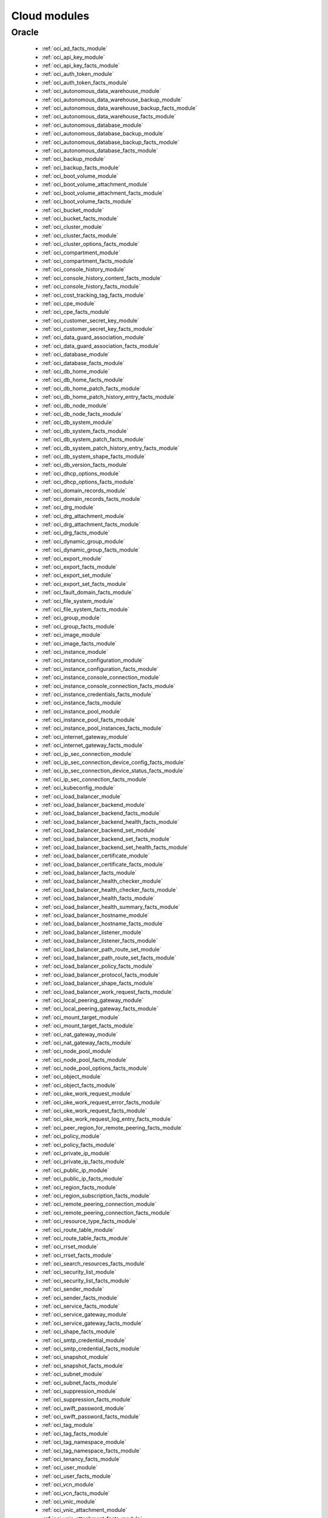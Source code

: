 .. _cloud_modules:

Cloud modules
`````````````




.. _oracle_cloud_modules:

Oracle
------



  * :ref:`oci_ad_facts_module` 
  * :ref:`oci_api_key_module` 
  * :ref:`oci_api_key_facts_module` 
  * :ref:`oci_auth_token_module` 
  * :ref:`oci_auth_token_facts_module` 
  * :ref:`oci_autonomous_data_warehouse_module` 
  * :ref:`oci_autonomous_data_warehouse_backup_module` 
  * :ref:`oci_autonomous_data_warehouse_backup_facts_module` 
  * :ref:`oci_autonomous_data_warehouse_facts_module` 
  * :ref:`oci_autonomous_database_module` 
  * :ref:`oci_autonomous_database_backup_module` 
  * :ref:`oci_autonomous_database_backup_facts_module` 
  * :ref:`oci_autonomous_database_facts_module` 
  * :ref:`oci_backup_module` 
  * :ref:`oci_backup_facts_module` 
  * :ref:`oci_boot_volume_module` 
  * :ref:`oci_boot_volume_attachment_module` 
  * :ref:`oci_boot_volume_attachment_facts_module` 
  * :ref:`oci_boot_volume_facts_module` 
  * :ref:`oci_bucket_module` 
  * :ref:`oci_bucket_facts_module` 
  * :ref:`oci_cluster_module` 
  * :ref:`oci_cluster_facts_module` 
  * :ref:`oci_cluster_options_facts_module` 
  * :ref:`oci_compartment_module` 
  * :ref:`oci_compartment_facts_module` 
  * :ref:`oci_console_history_module` 
  * :ref:`oci_console_history_content_facts_module` 
  * :ref:`oci_console_history_facts_module` 
  * :ref:`oci_cost_tracking_tag_facts_module` 
  * :ref:`oci_cpe_module` 
  * :ref:`oci_cpe_facts_module` 
  * :ref:`oci_customer_secret_key_module` 
  * :ref:`oci_customer_secret_key_facts_module` 
  * :ref:`oci_data_guard_association_module` 
  * :ref:`oci_data_guard_association_facts_module` 
  * :ref:`oci_database_module` 
  * :ref:`oci_database_facts_module` 
  * :ref:`oci_db_home_module` 
  * :ref:`oci_db_home_facts_module` 
  * :ref:`oci_db_home_patch_facts_module` 
  * :ref:`oci_db_home_patch_history_entry_facts_module` 
  * :ref:`oci_db_node_module` 
  * :ref:`oci_db_node_facts_module` 
  * :ref:`oci_db_system_module` 
  * :ref:`oci_db_system_facts_module` 
  * :ref:`oci_db_system_patch_facts_module` 
  * :ref:`oci_db_system_patch_history_entry_facts_module` 
  * :ref:`oci_db_system_shape_facts_module` 
  * :ref:`oci_db_version_facts_module` 
  * :ref:`oci_dhcp_options_module` 
  * :ref:`oci_dhcp_options_facts_module` 
  * :ref:`oci_domain_records_module` 
  * :ref:`oci_domain_records_facts_module` 
  * :ref:`oci_drg_module` 
  * :ref:`oci_drg_attachment_module` 
  * :ref:`oci_drg_attachment_facts_module` 
  * :ref:`oci_drg_facts_module` 
  * :ref:`oci_dynamic_group_module` 
  * :ref:`oci_dynamic_group_facts_module` 
  * :ref:`oci_export_module` 
  * :ref:`oci_export_facts_module` 
  * :ref:`oci_export_set_module` 
  * :ref:`oci_export_set_facts_module` 
  * :ref:`oci_fault_domain_facts_module` 
  * :ref:`oci_file_system_module` 
  * :ref:`oci_file_system_facts_module` 
  * :ref:`oci_group_module` 
  * :ref:`oci_group_facts_module` 
  * :ref:`oci_image_module` 
  * :ref:`oci_image_facts_module` 
  * :ref:`oci_instance_module` 
  * :ref:`oci_instance_configuration_module` 
  * :ref:`oci_instance_configuration_facts_module` 
  * :ref:`oci_instance_console_connection_module` 
  * :ref:`oci_instance_console_connection_facts_module` 
  * :ref:`oci_instance_credentials_facts_module` 
  * :ref:`oci_instance_facts_module` 
  * :ref:`oci_instance_pool_module` 
  * :ref:`oci_instance_pool_facts_module` 
  * :ref:`oci_instance_pool_instances_facts_module` 
  * :ref:`oci_internet_gateway_module` 
  * :ref:`oci_internet_gateway_facts_module` 
  * :ref:`oci_ip_sec_connection_module` 
  * :ref:`oci_ip_sec_connection_device_config_facts_module` 
  * :ref:`oci_ip_sec_connection_device_status_facts_module` 
  * :ref:`oci_ip_sec_connection_facts_module` 
  * :ref:`oci_kubeconfig_module` 
  * :ref:`oci_load_balancer_module` 
  * :ref:`oci_load_balancer_backend_module` 
  * :ref:`oci_load_balancer_backend_facts_module` 
  * :ref:`oci_load_balancer_backend_health_facts_module` 
  * :ref:`oci_load_balancer_backend_set_module` 
  * :ref:`oci_load_balancer_backend_set_facts_module` 
  * :ref:`oci_load_balancer_backend_set_health_facts_module` 
  * :ref:`oci_load_balancer_certificate_module` 
  * :ref:`oci_load_balancer_certificate_facts_module` 
  * :ref:`oci_load_balancer_facts_module` 
  * :ref:`oci_load_balancer_health_checker_module` 
  * :ref:`oci_load_balancer_health_checker_facts_module` 
  * :ref:`oci_load_balancer_health_facts_module` 
  * :ref:`oci_load_balancer_health_summary_facts_module` 
  * :ref:`oci_load_balancer_hostname_module` 
  * :ref:`oci_load_balancer_hostname_facts_module` 
  * :ref:`oci_load_balancer_listener_module` 
  * :ref:`oci_load_balancer_listener_facts_module` 
  * :ref:`oci_load_balancer_path_route_set_module` 
  * :ref:`oci_load_balancer_path_route_set_facts_module` 
  * :ref:`oci_load_balancer_policy_facts_module` 
  * :ref:`oci_load_balancer_protocol_facts_module` 
  * :ref:`oci_load_balancer_shape_facts_module` 
  * :ref:`oci_load_balancer_work_request_facts_module` 
  * :ref:`oci_local_peering_gateway_module` 
  * :ref:`oci_local_peering_gateway_facts_module` 
  * :ref:`oci_mount_target_module` 
  * :ref:`oci_mount_target_facts_module` 
  * :ref:`oci_nat_gateway_module` 
  * :ref:`oci_nat_gateway_facts_module` 
  * :ref:`oci_node_pool_module` 
  * :ref:`oci_node_pool_facts_module` 
  * :ref:`oci_node_pool_options_facts_module` 
  * :ref:`oci_object_module` 
  * :ref:`oci_object_facts_module` 
  * :ref:`oci_oke_work_request_module` 
  * :ref:`oci_oke_work_request_error_facts_module` 
  * :ref:`oci_oke_work_request_facts_module` 
  * :ref:`oci_oke_work_request_log_entry_facts_module` 
  * :ref:`oci_peer_region_for_remote_peering_facts_module` 
  * :ref:`oci_policy_module` 
  * :ref:`oci_policy_facts_module` 
  * :ref:`oci_private_ip_module` 
  * :ref:`oci_private_ip_facts_module` 
  * :ref:`oci_public_ip_module` 
  * :ref:`oci_public_ip_facts_module` 
  * :ref:`oci_region_facts_module` 
  * :ref:`oci_region_subscription_facts_module` 
  * :ref:`oci_remote_peering_connection_module` 
  * :ref:`oci_remote_peering_connection_facts_module` 
  * :ref:`oci_resource_type_facts_module` 
  * :ref:`oci_route_table_module` 
  * :ref:`oci_route_table_facts_module` 
  * :ref:`oci_rrset_module` 
  * :ref:`oci_rrset_facts_module` 
  * :ref:`oci_search_resources_facts_module` 
  * :ref:`oci_security_list_module` 
  * :ref:`oci_security_list_facts_module` 
  * :ref:`oci_sender_module` 
  * :ref:`oci_sender_facts_module` 
  * :ref:`oci_service_facts_module` 
  * :ref:`oci_service_gateway_module` 
  * :ref:`oci_service_gateway_facts_module` 
  * :ref:`oci_shape_facts_module` 
  * :ref:`oci_smtp_credential_module` 
  * :ref:`oci_smtp_credential_facts_module` 
  * :ref:`oci_snapshot_module` 
  * :ref:`oci_snapshot_facts_module` 
  * :ref:`oci_subnet_module` 
  * :ref:`oci_subnet_facts_module` 
  * :ref:`oci_suppression_module` 
  * :ref:`oci_suppression_facts_module` 
  * :ref:`oci_swift_password_module` 
  * :ref:`oci_swift_password_facts_module` 
  * :ref:`oci_tag_module` 
  * :ref:`oci_tag_facts_module` 
  * :ref:`oci_tag_namespace_module` 
  * :ref:`oci_tag_namespace_facts_module` 
  * :ref:`oci_tenancy_facts_module` 
  * :ref:`oci_user_module` 
  * :ref:`oci_user_facts_module` 
  * :ref:`oci_vcn_module` 
  * :ref:`oci_vcn_facts_module` 
  * :ref:`oci_vnic_module` 
  * :ref:`oci_vnic_attachment_module` 
  * :ref:`oci_vnic_attachment_facts_module` 
  * :ref:`oci_vnic_facts_module` 
  * :ref:`oci_volume_module` 
  * :ref:`oci_volume_attachment_module` 
  * :ref:`oci_volume_attachment_facts_module` 
  * :ref:`oci_volume_backup_module` 
  * :ref:`oci_volume_backup_facts_module` 
  * :ref:`oci_volume_backup_policy_assignment_module` 
  * :ref:`oci_volume_backup_policy_assignment_facts_module` 
  * :ref:`oci_volume_backup_policy_facts_module` 
  * :ref:`oci_volume_facts_module` 
  * :ref:`oci_volume_group_module` 
  * :ref:`oci_volume_group_backup_module` 
  * :ref:`oci_volume_group_backup_facts_module` 
  * :ref:`oci_volume_group_facts_module` 
  * :ref:`oci_zone_module` 
  * :ref:`oci_zone_facts_module` 
  * :ref:`oci_zone_records_module` 
  * :ref:`oci_zone_records_facts_module` 


.. note::
    - **(D)**: This marks a module as deprecated, which means a module is kept for backwards compatibility but usage is discouraged.
      The module documentation details page may explain more about this rationale.

